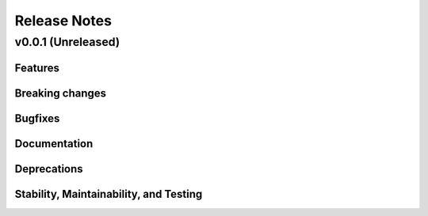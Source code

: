 .. _release-notes:

Release Notes
=============


.. Template, copy this to create a new section after a release:

   v0.xy.0 (Unreleased)
   --------------------

   Features
   ~~~~~~~~

   Breaking changes
   ~~~~~~~~~~~~~~~~

   Bugfixes
   ~~~~~~~~

   Documentation
   ~~~~~~~~~~~~~

   Deprecations
   ~~~~~~~~~~~~

   Stability, Maintainability, and Testing
   ~~~~~~~~~~~~~~~~~~~~~~~~~~~~~~~~~~~~~~~


v0.0.1 (Unreleased)
-------------------

Features
~~~~~~~~

Breaking changes
~~~~~~~~~~~~~~~~

Bugfixes
~~~~~~~~

Documentation
~~~~~~~~~~~~~

Deprecations
~~~~~~~~~~~~

Stability, Maintainability, and Testing
~~~~~~~~~~~~~~~~~~~~~~~~~~~~~~~~~~~~~~~
